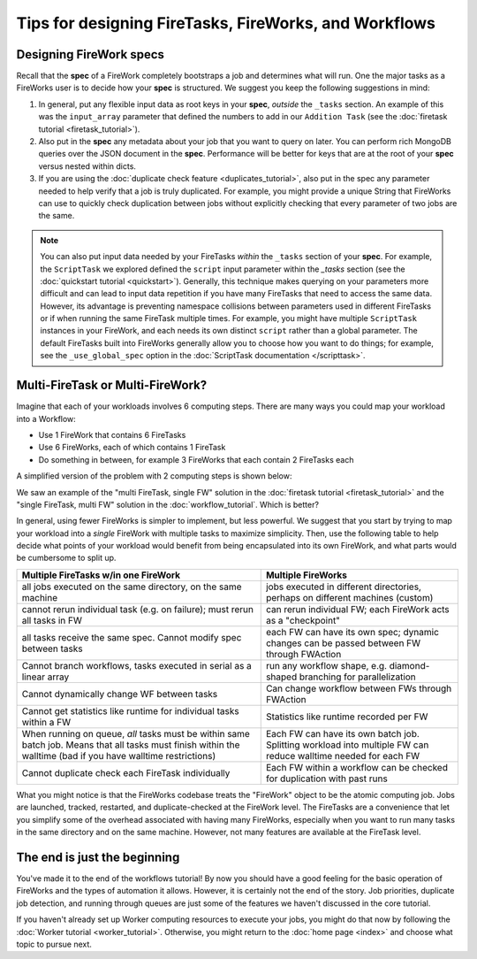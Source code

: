 ======================================================
Tips for designing FireTasks, FireWorks, and Workflows
======================================================

Designing FireWork specs
========================

Recall that the **spec** of a FireWork completely bootstraps a job and determines what will run. One the major tasks as a FireWorks user is to decide how your **spec** is structured. We suggest you keep the following suggestions in mind:

#. In general, put any flexible input data as root keys in your **spec**, *outside* the ``_tasks`` section. An example of this was the ``input_array`` parameter that defined the numbers to add in our ``Addition Task`` (see the :doc:`firetask tutorial <firetask_tutorial>`).
#. Also put in the **spec** any metadata about your job that you want to query on later. You can perform rich MongoDB queries over the JSON document in the **spec**. Performance will be better for keys that are at the root of your **spec** versus nested within dicts.
#. If you are using the :doc:`duplicate check feature <duplicates_tutorial>`, also put in the spec any parameter needed to help verify that a job is truly duplicated. For example, you might provide a unique String that FireWorks can use to quickly check duplication between jobs without explicitly checking that every parameter of two jobs are the same.

.. note:: You can also put input data needed by your FireTasks *within* the ``_tasks`` section of your **spec**. For example, the ``ScriptTask`` we explored defined the ``script`` input parameter within the *_tasks* section (see the :doc:`quickstart tutorial <quickstart>`). Generally, this technique makes querying on your parameters more difficult and can lead to input data repetition if you have many FireTasks that need to access the same data. However, its advantage is preventing namespace collisions between parameters used in different FireTasks or if when running the same FireTask multiple times. For example, you might have multiple ``ScriptTask`` instances in your FireWork, and each needs its own distinct ``script`` rather than a global parameter. The default FireTasks built into FireWorks generally allow you to choose how you want to do things; for example, see the ``_use_global_spec`` option in the :doc:`ScriptTask documentation </scripttask>`.

Multi-FireTask or Multi-FireWork?
=================================

Imagine that each of your workloads involves 6 computing steps. There are many ways you could map your workload into a Workflow:

* Use 1 FireWork that contains 6 FireTasks
* Use 6 FireWorks, each of which contains 1 FireTask
* Do something in between, for example 3 FireWorks that each contain 2 FireTasks each

A simplified version of the problem with 2 computing steps is shown below:

.. image:: _static/AorB.png
   :width: 400px
   :align: center
   :alt: Which solution is better?

We saw an example of the "multi FireTask, single FW" solution in the :doc:`firetask tutorial <firetask_tutorial>` and the "single FireTask, multi FW" solution in the :doc:`workflow_tutorial`. Which is better?

In general, using fewer FireWorks is simpler to implement, but less powerful. We suggest that you start by trying to map your workload into a *single* FireWork with multiple tasks to maximize simplicity. Then, use the following table to help decide what points of your workload would benefit from being encapsulated into its own FireWork, and what parts would be cumbersome to split up.

+------------------------------------------+------------------------------------------+
| Multiple FireTasks w/in one FireWork     |  Multiple FireWorks                      |
+==========================================+==========================================+
| all jobs executed on the same directory, | jobs executed in different directories,  |
| on the same machine                      | perhaps on different machines (custom)   |
+------------------------------------------+------------------------------------------+
| cannot rerun individual task (e.g. on    | can rerun individual FW; each FireWork   |
| failure); must rerun all tasks in FW     | acts as a "checkpoint"                   |
+------------------------------------------+------------------------------------------+
| all tasks receive the same spec. Cannot  | each FW can have its own spec; dynamic   |
| modify spec between tasks                | changes can be passed between FW through |
|                                          | FWAction                                 |
+------------------------------------------+------------------------------------------+
| Cannot branch workflows, tasks executed  | run any workflow shape, e.g. diamond-    |
| in serial as a linear array              | shaped branching for parallelization     |
+------------------------------------------+------------------------------------------+
| Cannot dynamically change WF between     | Can change workflow between FWs through  |
| tasks                                    | FWAction                                 |
+------------------------------------------+------------------------------------------+
| Cannot get statistics like runtime for   | Statistics like runtime recorded per FW  |
| individual tasks within a FW             |                                          |
+------------------------------------------+------------------------------------------+
| When running on queue, *all* tasks must  | Each FW can have its own batch job.      |
| be within same batch job. Means that all | Splitting workload into multiple FW can  |
| tasks must finish within the walltime    | reduce walltime needed for each FW       |
| (bad if you have walltime restrictions)  |                                          |
+------------------------------------------+------------------------------------------+
| Cannot duplicate check each FireTask     | Each FW within a workflow can be checked |
| individually                             | for duplication with past runs           |
+------------------------------------------+------------------------------------------+

What you might notice is that the FireWorks codebase treats the "FireWork" object to be the atomic computing job. Jobs are launched, tracked, restarted, and duplicate-checked at the FireWork level. The FireTasks are a convenience that let you simplify some of the overhead associated with having many FireWorks, especially when you want to run many tasks in the same directory and on the same machine. However, not many features are available at the FireTask level.

The end is just the beginning
=============================

You've made it to the end of the workflows tutorial! By now you should have a good feeling for the basic operation of FireWorks and the types of automation it allows. However, it is certainly not the end of the story. Job priorities, duplicate job detection, and running through queues are just some of the features we haven't discussed in the core tutorial.

If you haven't already set up Worker computing resources to execute your jobs, you might do that now by following the :doc:`Worker tutorial <worker_tutorial>`. Otherwise, you might return to the :doc:`home page <index>` and choose what topic to pursue next.